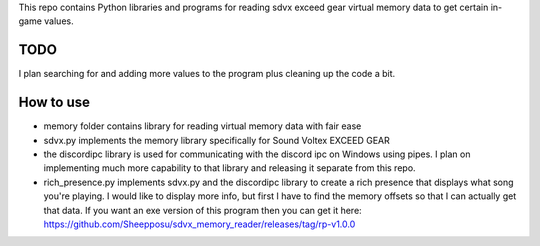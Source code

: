 This repo contains Python libraries and programs for reading sdvx exceed gear virtual memory data to get certain in-game values. 

TODO
####
I plan searching for and adding more values to the program plus cleaning up the code a bit.

How to use
##########
* memory folder contains library for reading virtual memory data with fair ease
* sdvx.py implements the memory library specifically for Sound Voltex EXCEED GEAR
* the discordipc library is used for communicating with the discord ipc on Windows using pipes. I plan on implementing much more capability to that library and releasing it separate from this repo.
* rich_presence.py implements sdvx.py and the discordipc library to create a rich presence that displays what song you're playing. I would like to display more info, but first I have to find the memory offsets so that I can actually get that data. If you want an exe version of this program then you can get it here: https://github.com/Sheepposu/sdvx_memory_reader/releases/tag/rp-v1.0.0
